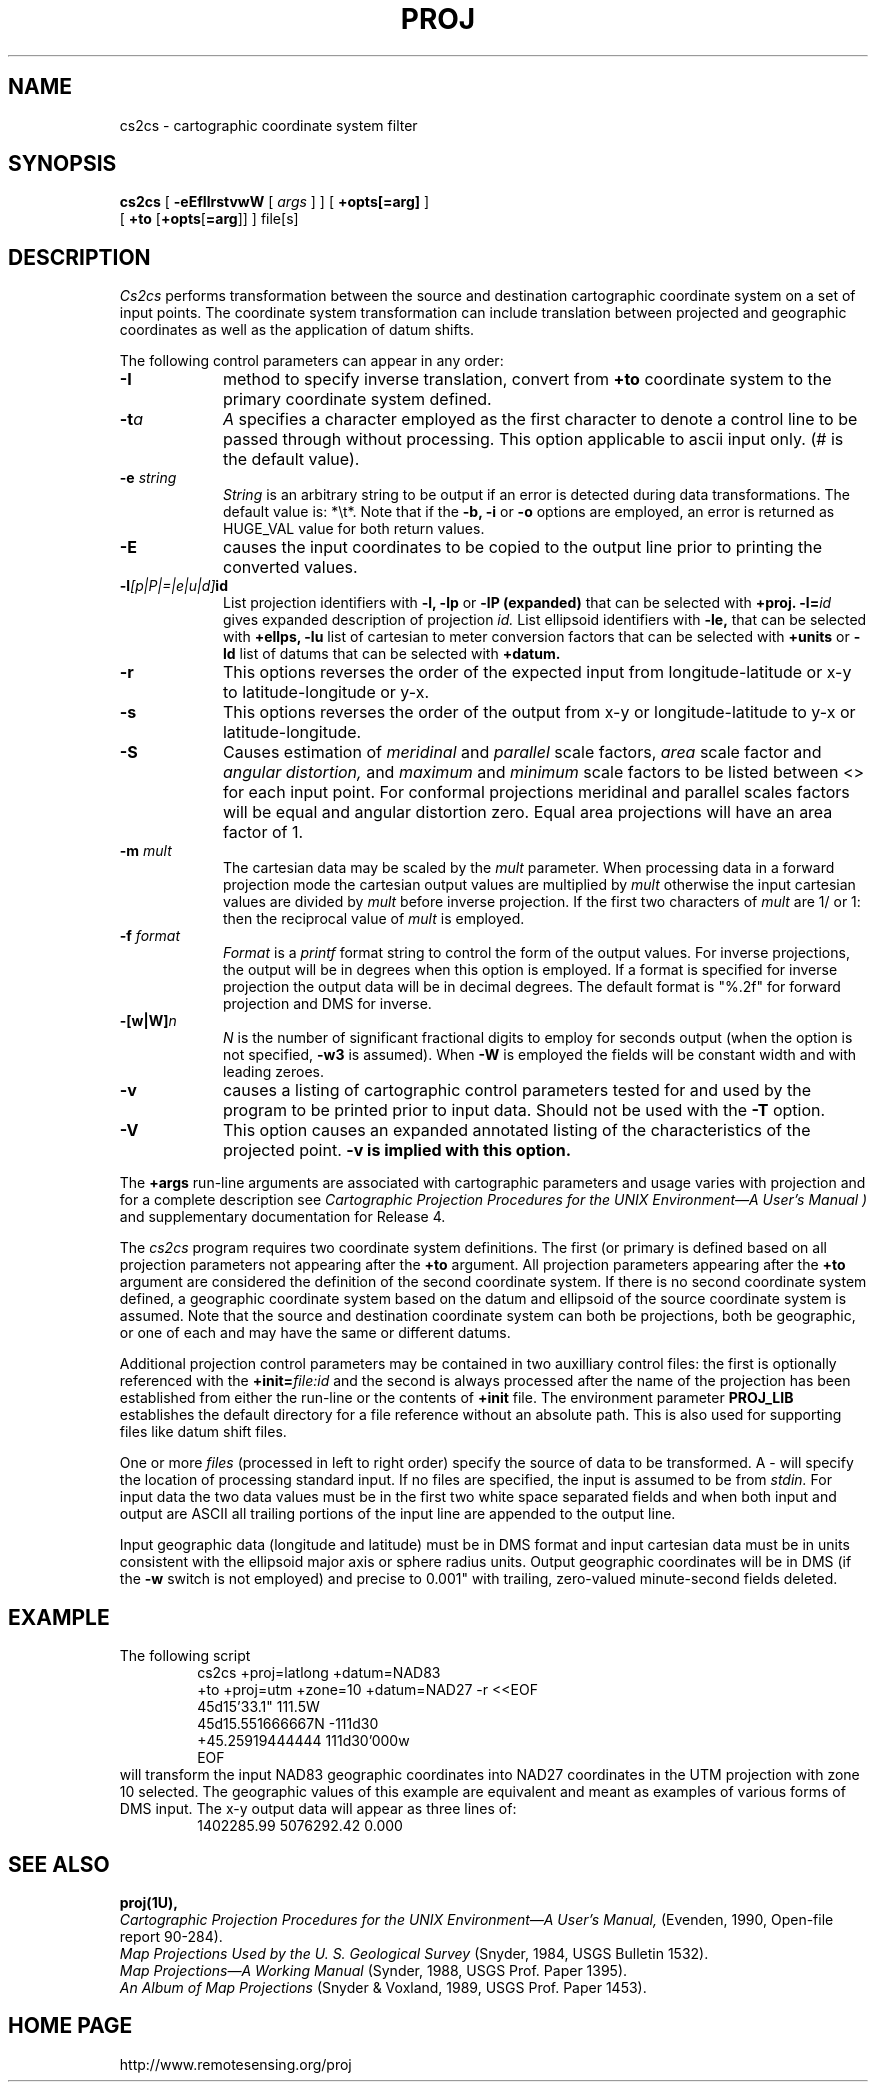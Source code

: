 .\" release 4
.nr LL 5.5i
.ad b
.hy 1
.TH PROJ 1 "2000/03/21 Rel. 4.4" 
.SH NAME
cs2cs \- cartographic coordinate system filter
.SH SYNOPSIS
.B cs2cs
[
.B \-eEfIlrstvwW
[
.I args
] ] [
.B +opts[=arg]
]
.br
      [ \fB+to\fR [\fB+opts\fR[\fB=arg\fR]] ]
file[s]
.SH DESCRIPTION
.I Cs2cs
performs transformation between the source and destination cartographic
coordinate system on a set of input points.  The coordinate system
transformation can include translation between projected and geographic 
coordinates as well as the application of datum shifts.
.PP
The following control parameters can appear in any order:
.TP
.BI \-I
method to specify inverse translation, convert from \fB+to\fR coordinate
system to the primary coordinate system defined.
.TP
.BI \-t "a"
.I A
specifies a character employed as the first character to denote
a control line to be passed through without processing.
This option applicable to ascii input only.
(# is the default value).
.TP
.BI \-e " string"
.I String
is an arbitrary string to be output if an error is detected during
data transformations.
The default value is: *\et*.
Note that if the
.B \-b,
.B \-i
or
.B \-o
options are employed, an error is returned as HUGE_VAL
value for both return values.
.TP
.BI \-E
causes the input coordinates to be copied to the output line
prior to printing the converted values.
.TP
.BI \-l "[p|P|=|e|u|d]" id
List projection identifiers with
.B \-l,
.B \-lp
or
.B \-lP (expanded)
that can be selected with
.B +proj.
.BI \-l= id
gives expanded description of projection
.I id.
List ellipsoid identifiers with
.B \-le,
that can be selected with
.B +ellps,
.B \-lu
list of cartesian to meter conversion factors
that can be selected with
.B +units
or
.B \-ld
list of datums that can be selected with 
.B +datum.
.TP
.BI \-r
This options reverses the order of the
expected input from longitude-latitude or x-y to latitude-longitude or y-x.
.TP
.BI \-s
This options reverses the order of the
output from x-y or longitude-latitude to y-x or latitude-longitude.
.TP
.BI \-S
Causes estimation of
.I meridinal
and
.I parallel
scale factors,
.I area
scale factor and
.I angular distortion,
and
.I maximum
and
.I minimum
scale factors to be listed between <> for each input point.
For conformal projections meridinal and parallel scales factors
will be equal and angular distortion zero.
Equal area projections will have an area factor of 1.
.TP
.BI \-m " mult"
The cartesian data may be scaled by the
.I mult
parameter.
When processing data in a forward projection mode the
cartesian output values are multiplied by
.I mult
otherwise the input cartesian values are divided by
.I mult
before inverse projection.
If the first two characters of
.I mult
are 1/ or 1: then the reciprocal value of
.I mult
is employed.
.TP
.BI \-f " format"
.I Format
is a
.I printf
format string to control the form of the output values.
For inverse projections, the output will be in degrees when this option
is employed.
If a format is specified for inverse projection the
output data will be in decimal degrees.
The default format is "%.2f" for forward projection and DMS
for inverse.
.TP
.BI \-[w|W] n
.I N
is the number of significant fractional digits to employ for
seconds output (when the option is not specified,
.B \-w3
is assumed).
When
.B \-W
is employed the fields will be constant width and with leading zeroes.
.TP
.B \-v
causes a listing of cartographic control parameters tested for and
used by the program to be printed prior to input data.
Should not be used with the
.B \-T
option.
.TP
.B \-V
This option causes an expanded annotated listing of the characteristics
of the projected point.
.B -v is implied with this option.
.PP
The
.B +args
run-line arguments are associated with cartographic parameters
and usage varies with projection and for a complete description see
.I "Cartographic Projection Procedures for the UNIX Environment\(emA User's Manual" )
and supplementary documentation for Release 4.
.PP
The \fIcs2cs\fR program requires two coordinate system definitions.  The
first (or primary is defined based on all projection parameters not
appearing after the \fB+to\fR argument.  All projection parameters 
appearing after the \fB+to\fR argument are considered the definition
of the second coordinate system.  If there is no second coordinate system
defined, a geographic coordinate system based on the datum and ellipsoid of
the source coordinate system is assumed.  Note that the source and destination
coordinate system can both be projections, both be geographic, or one of
each and may have the same or different datums.  
.PP
Additional projection control parameters may be contained in two
auxilliary control files:
the first is optionally referenced with the
.BI +init= file:id
and the second is always processed after the name
of the projection has been established from either the run-line
or the contents of
.B +init
file.
The environment parameter
.B PROJ_LIB
establishes the default directory for a file reference without
an absolute path.  This is also used for supporting files like
datum shift files.
.PP
One or more
.I files
(processed in left to right order)
specify the source of data to be transformed.
A \- will specify the location of processing standard input.
If no files are specified, the input is assumed to be from
.I stdin.
For input data the two data values must be in the
first two white space separated fields and
when both input and output are ASCII all trailing portions
of the input line are appended to the output line.
.PP
Input geographic data
(longitude and latitude) must be in DMS format and input
cartesian data must be in units consistent with the ellipsoid
major axis or sphere radius units.
Output geographic coordinates will be in DMS
(if the
.B \-w
switch is not employed) and precise to 0.001"
with trailing, zero-valued minute-second fields deleted.
.SH EXAMPLE
The following script
.RS 5
 \f(CWcs2cs +proj=latlong +datum=NAD83 
       +to +proj=utm +zone=10 +datum=NAD27 -r <<EOF
 45d15'33.1"	111.5W
 45d15.551666667N	-111d30
 +45.25919444444	111d30'000w
 EOF\fR
.RE
will transform the input NAD83 geographic coordinates into NAD27 coordinates
in the UTM projection with zone 10 selected.
The geographic values of this example are equivalent and meant
as examples of various forms of DMS input.
The x\-y output data will appear as three lines of:
.RS 5
 \f(CW1402285.99      5076292.42 0.000
.RE
.SH SEE ALSO
.B proj(1U),
.br
.I "Cartographic Projection Procedures for the UNIX Environment\(emA User's Manual,"
(Evenden, 1990, Open-file report 90\-284).
.br
.I "Map Projections Used by the U. S. Geological Survey"
(Snyder, 1984,
USGS Bulletin 1532).
.br
.I "Map Projections\(emA Working Manual"
(Synder, 1988, USGS Prof. Paper 1395).
.br
.I "An Album of Map Projections"
(Snyder & Voxland, 1989, USGS Prof. Paper 1453).
.SH HOME PAGE
http://www.remotesensing.org/proj
